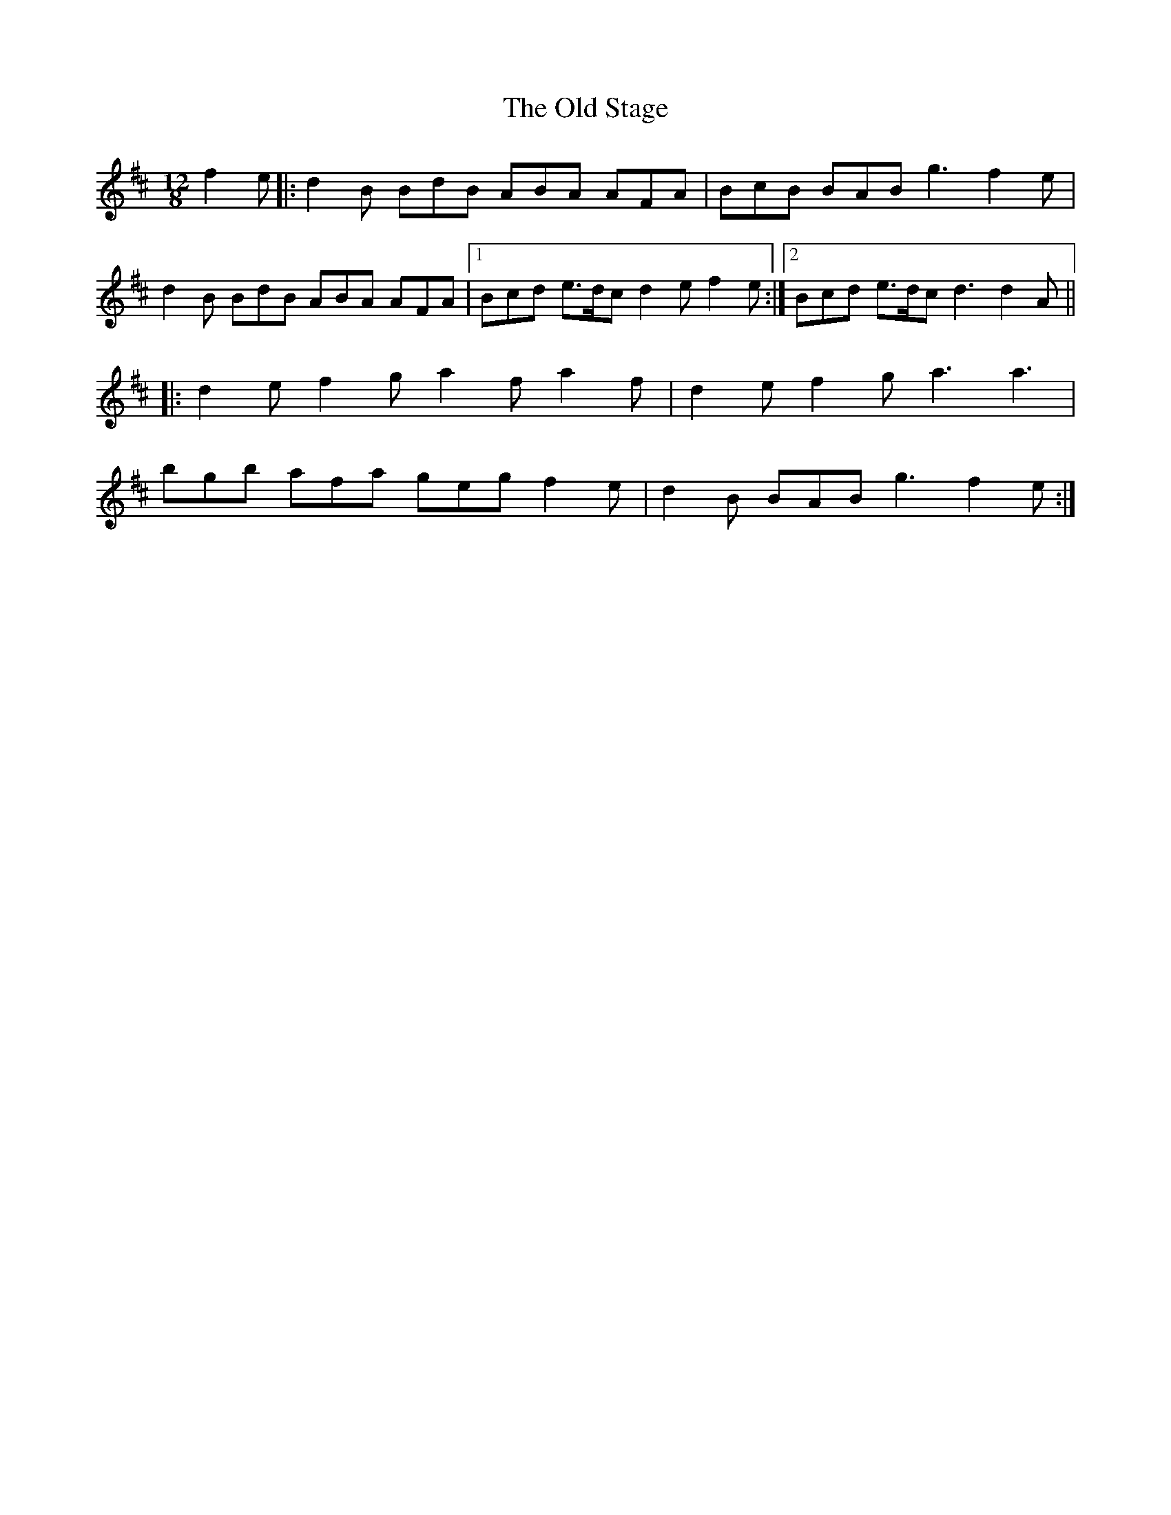 X: 30403
T: Old Stage, The
R: slide
M: 12/8
K: Dmajor
f2e|:d2B BdB ABA AFA|BcB BAB g3 f2e|
d2B BdB ABA AFA|1 Bcd e>dc d2e f2e:|2 Bcd e>dc d3 d2A||
|:d2e f2g a2f a2f|d2e f2g a3 a3|
bgb afa geg f2e|d2B BAB g3 f2e:|

